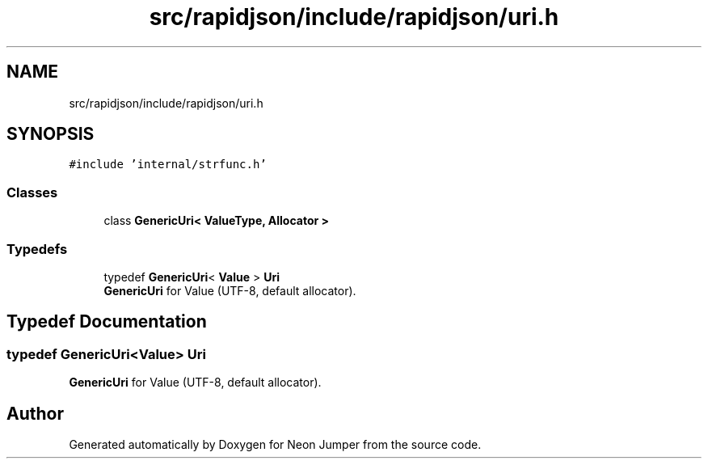 .TH "src/rapidjson/include/rapidjson/uri.h" 3 "Fri Jan 21 2022" "Neon Jumper" \" -*- nroff -*-
.ad l
.nh
.SH NAME
src/rapidjson/include/rapidjson/uri.h
.SH SYNOPSIS
.br
.PP
\fC#include 'internal/strfunc\&.h'\fP
.br

.SS "Classes"

.in +1c
.ti -1c
.RI "class \fBGenericUri< ValueType, Allocator >\fP"
.br
.in -1c
.SS "Typedefs"

.in +1c
.ti -1c
.RI "typedef \fBGenericUri\fP< \fBValue\fP > \fBUri\fP"
.br
.RI "\fBGenericUri\fP for Value (UTF-8, default allocator)\&. "
.in -1c
.SH "Typedef Documentation"
.PP 
.SS "typedef \fBGenericUri\fP<\fBValue\fP> \fBUri\fP"

.PP
\fBGenericUri\fP for Value (UTF-8, default allocator)\&. 
.SH "Author"
.PP 
Generated automatically by Doxygen for Neon Jumper from the source code\&.
